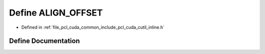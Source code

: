 .. _exhale_define_cutil__inline_8h_1a2a839b51d3611680fa09e9734b4e04d2:

Define ALIGN_OFFSET
===================

- Defined in :ref:`file_pcl_cuda_common_include_pcl_cuda_cutil_inline.h`


Define Documentation
--------------------


.. doxygendefine:: ALIGN_OFFSET
